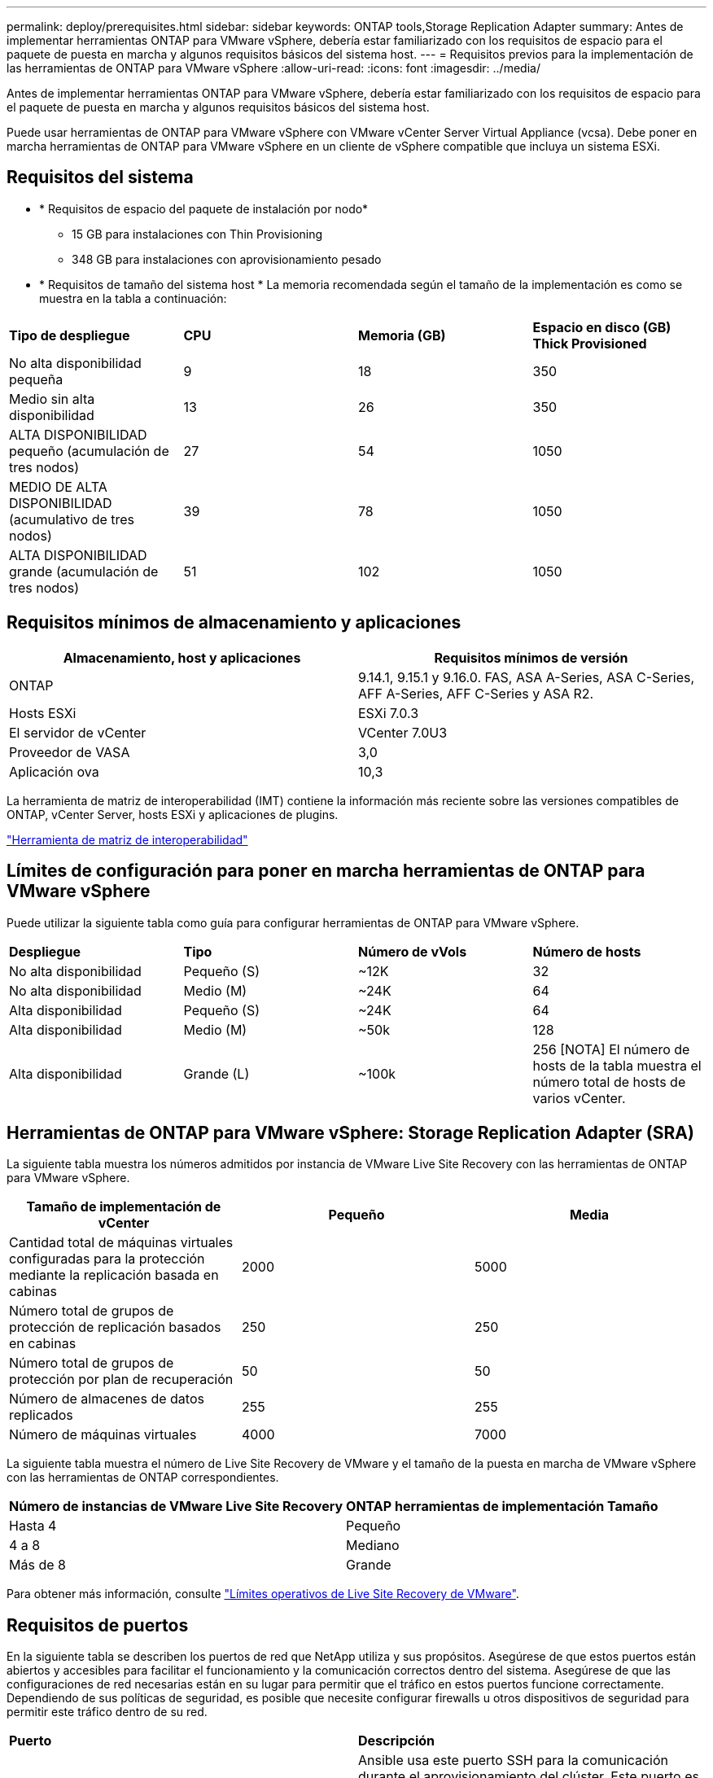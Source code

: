 ---
permalink: deploy/prerequisites.html 
sidebar: sidebar 
keywords: ONTAP tools,Storage Replication Adapter 
summary: Antes de implementar herramientas ONTAP para VMware vSphere, debería estar familiarizado con los requisitos de espacio para el paquete de puesta en marcha y algunos requisitos básicos del sistema host. 
---
= Requisitos previos para la implementación de las herramientas de ONTAP para VMware vSphere
:allow-uri-read: 
:icons: font
:imagesdir: ../media/


[role="lead"]
Antes de implementar herramientas ONTAP para VMware vSphere, debería estar familiarizado con los requisitos de espacio para el paquete de puesta en marcha y algunos requisitos básicos del sistema host.

Puede usar herramientas de ONTAP para VMware vSphere con VMware vCenter Server Virtual Appliance (vcsa). Debe poner en marcha herramientas de ONTAP para VMware vSphere en un cliente de vSphere compatible que incluya un sistema ESXi.



== Requisitos del sistema

* * Requisitos de espacio del paquete de instalación por nodo*
+
** 15 GB para instalaciones con Thin Provisioning
** 348 GB para instalaciones con aprovisionamiento pesado


* * Requisitos de tamaño del sistema host * La memoria recomendada según el tamaño de la implementación es como se muestra en la tabla a continuación:


|===


| *Tipo de despliegue* | *CPU* | *Memoria (GB)* | *Espacio en disco (GB) Thick Provisioned* 


| No alta disponibilidad pequeña | 9 | 18 | 350 


| Medio sin alta disponibilidad | 13 | 26 | 350 


| ALTA DISPONIBILIDAD pequeño (acumulación de tres nodos) | 27 | 54 | 1050 


| MEDIO DE ALTA DISPONIBILIDAD (acumulativo de tres nodos) | 39 | 78 | 1050 


| ALTA DISPONIBILIDAD grande (acumulación de tres nodos) | 51 | 102 | 1050 
|===


== Requisitos mínimos de almacenamiento y aplicaciones

|===
| Almacenamiento, host y aplicaciones | Requisitos mínimos de versión 


| ONTAP | 9.14.1, 9.15.1 y 9.16.0. FAS, ASA A-Series, ASA C-Series, AFF A-Series, AFF C-Series y ASA R2. 


| Hosts ESXi | ESXi 7.0.3 


| El servidor de vCenter | VCenter 7.0U3 


| Proveedor de VASA | 3,0 


| Aplicación ova | 10,3 
|===
La herramienta de matriz de interoperabilidad (IMT) contiene la información más reciente sobre las versiones compatibles de ONTAP, vCenter Server, hosts ESXi y aplicaciones de plugins.

https://imt.netapp.com/matrix/imt.jsp?components=105475;&solution=1777&isHWU&src=IMT["Herramienta de matriz de interoperabilidad"^]



== Límites de configuración para poner en marcha herramientas de ONTAP para VMware vSphere

Puede utilizar la siguiente tabla como guía para configurar herramientas de ONTAP para VMware vSphere.

|===


| *Despliegue* | *Tipo* | *Número de vVols* | *Número de hosts* 


| No alta disponibilidad | Pequeño (S) | ~12K | 32 


| No alta disponibilidad | Medio (M) | ~24K | 64 


| Alta disponibilidad | Pequeño (S) | ~24K | 64 


| Alta disponibilidad | Medio (M) | ~50k | 128 


| Alta disponibilidad | Grande (L) | ~100k | 256 [NOTA] El número de hosts de la tabla muestra el número total de hosts de varios vCenter. 
|===


== Herramientas de ONTAP para VMware vSphere: Storage Replication Adapter (SRA)

La siguiente tabla muestra los números admitidos por instancia de VMware Live Site Recovery con las herramientas de ONTAP para VMware vSphere.

|===
| *Tamaño de implementación de vCenter* | *Pequeño* | *Media* 


| Cantidad total de máquinas virtuales configuradas para la protección mediante la replicación basada en cabinas | 2000 | 5000 


| Número total de grupos de protección de replicación basados en cabinas | 250 | 250 


| Número total de grupos de protección por plan de recuperación | 50 | 50 


| Número de almacenes de datos replicados | 255 | 255 


| Número de máquinas virtuales | 4000 | 7000 
|===
La siguiente tabla muestra el número de Live Site Recovery de VMware y el tamaño de la puesta en marcha de VMware vSphere con las herramientas de ONTAP correspondientes.

|===


| *Número de instancias de VMware Live Site Recovery* | *ONTAP herramientas de implementación Tamaño* 


| Hasta 4 | Pequeño 


| 4 a 8 | Mediano 


| Más de 8 | Grande 
|===
Para obtener más información, consulte https://techdocs.broadcom.com/us/en/vmware-cis/live-recovery/live-site-recovery/9-0/overview/site-recovery-manager-system-requirements/operational-limits-of-site-recovery-manager.html["Límites operativos de Live Site Recovery de VMware"].



== Requisitos de puertos

En la siguiente tabla se describen los puertos de red que NetApp utiliza y sus propósitos. Asegúrese de que estos puertos están abiertos y accesibles para facilitar el funcionamiento y la comunicación correctos dentro del sistema. Asegúrese de que las configuraciones de red necesarias están en su lugar para permitir que el tráfico en estos puertos funcione correctamente. Dependiendo de sus políticas de seguridad, es posible que necesite configurar firewalls u otros dispositivos de seguridad para permitir este tráfico dentro de su red.

|===


| *Puerto* | *Descripción* 


| 22 (TCP) | Ansible usa este puerto SSH para la comunicación durante el aprovisionamiento del clúster. Este puerto es necesario para funcionalidades como cambiar la contraseña de usuario de mantenimiento, los mensajes de estado y para actualizar los valores en los tres nodos en caso de configuración de alta disponibilidad. 


| 443 (TCP) | Este es el puerto de transferencia para la comunicación entrante para el servicio de proveedor VASA. El certificado autofirmado de proveedor de VASA y el certificado de CA personalizado se alojan en este puerto. 


| 8443 (TCP) | Este puerto hospeda la documentación de la API a través de Swagger y la aplicación de interfaz de usuario Administrador. 


| 2379 (TCP) | Este es el puerto predeterminado para las solicitudes de cliente, como obtener, poner, eliminar o vigilar las claves en el almacén de valores de clave ETCD. 


| 2380 (TCP) | Este es el puerto predeterminado para la comunicación servidor a servidor para el clúster ETCD utilizado para el algoritmo de consenso de RAFT en el que se basa ETCD para la replicación y consistencia de datos. 


| 7472 (TCP+UDP) | Este es el puerto del servicio de métricas de prometheus. 


| 7946 (TCP+UDP) | Este puerto se utiliza para la detección de la red del contenedor de docker. 


| 9083 (TCP) | Este puerto es un puerto de servicio utilizado internamente para el servicio de proveedor VASA. 


| 1162 (UDP) | Este es el puerto de paquetes de captura SNMP. 


| 6443 (TCP) | Fuente: RKE2 nodos de agentes. Destino: REK2 nodos de servidor. Descripción: Kubernetes API 


| 9345 (TCP) | Fuente: RKE2 nodos de agentes. Destino: REK2 nodos de servidor. Descripción: REK2 supervisor API 


| 8472 (TCP+UDP) | Todos los nodos deben poder llegar a otros nodos a través del puerto UDP 8472 cuando se utiliza VXLAN de franela. Fuente: Los RKE2 nodos. Destination: Los REK2 nodos. Descripción: Canal CNI con VXLAN 


| 10250 (TCP) | Fuente: Los RKE2 nodos. Destination: Los REK2 nodos. Descripción: Kubelet metrics 


| 30000-32767 (TCP) | Fuente: Los RKE2 nodos. Destination: Los REK2 nodos. Descripción: Rango de puertos NodePort 


| 123 (TCP) | Ntpd utiliza este puerto para realizar la validación del servidor ntp. 
|===